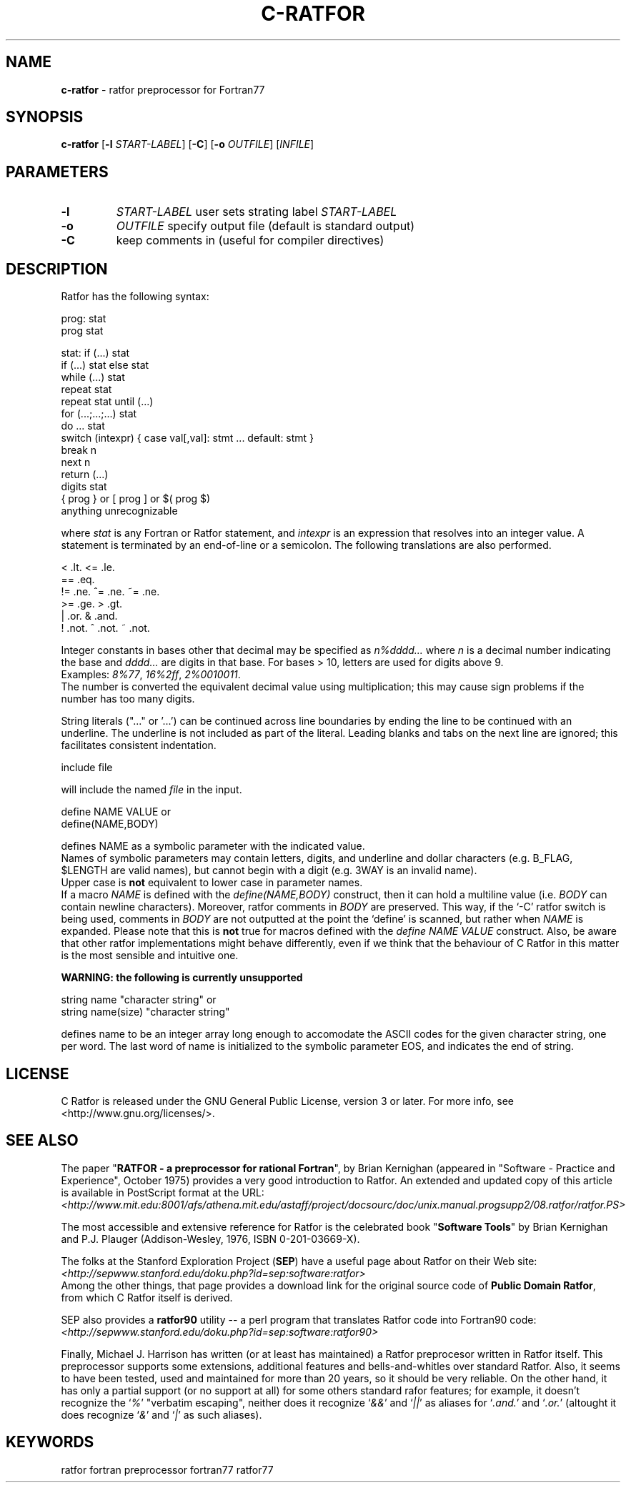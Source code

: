 .TH C-RATFOR 1 "Unknown Date" "C Ratfor" ""
.\"
.SH NAME
.B c-ratfor
\- ratfor preprocessor for Fortran77

.SH SYNOPSIS
\fBc-ratfor\fR [\fB-l\fR \fISTART-LABEL\fR] [\fB-C\fR]
[\fB-o\fR \fIOUTFILE\fR] [\fIINFILE\fR]

.SH PARAMETERS
.TP
.B -l
.I START-LABEL
user sets strating label \fISTART-LABEL\fR
.TP
.B -o
.I OUTFILE
specify output file (default is standard output)
.TP
.B -C
keep comments in (useful for compiler directives)

.SH DESCRIPTION
Ratfor has the following syntax:

prog:  stat
       prog stat

stat:  if (...) stat
       if (...) stat else stat
       while (...) stat
       repeat stat
       repeat stat until (...)
       for (...;...;...) stat
       do ... stat
       switch (intexpr) { case val[,val]: stmt ... default: stmt }
       break n
       next n
       return (...)
       digits stat
       { prog }  or  [ prog ]  or  $( prog $)
       anything unrecognizable

where \fIstat\fR is any Fortran or Ratfor statement, and \fIintexpr\fR is
an expression that resolves into an integer value.
A statement is terminated by an end-of-line or a semicolon.
The following translations are also performed.

      <     .lt.      <=    .le.
      ==    .eq.
      !=    .ne.      ^=    .ne.      ~=   .ne.
      >=    .ge.      >     .gt.
      |     .or.      &     .and.
      !     .not.     ^     .not.     ~    .not.

Integer constants in bases other that decimal may be specified as
\fIn%dddd...\fR  where \fIn\fR is a decimal number indicating the base
and \fIdddd...\fR are digits in that base.
For bases > 10, letters are used for digits above 9.
.br
Examples:  \fI8%77\fR, \fI16%2ff\fR, \fI2%0010011\fR.
.br
The number is converted the equivalent decimal value using multiplication;
this may cause sign problems if the number has too many digits.

String literals ("..." or '...') can be continued across line boundaries
by ending the line to be continued with an underline.
The underline is not included as part of the literal.
Leading blanks and tabs on the next line are ignored; this facilitates
consistent indentation.

      include file

will include the named \fIfile\fR in the input.

      define NAME VALUE     or
      define(NAME,BODY)    

defines NAME as a symbolic parameter with the indicated value.
.br
Names of symbolic parameters may contain letters, digits, and underline
and dollar characters (e.g. B_FLAG, $LENGTH are valid names), but cannot
begin with a digit (e.g. 3WAY is an invalid name).
.br
Upper case is \fBnot\fR equivalent to lower case in parameter names.
.br
If a macro \fINAME\fR is defined with the \fIdefine(NAME,BODY)\fR
construct, then it can hold a multiline value (i.e. \fIBODY\fR can
contain newline characters).  Moreover, ratfor comments in \fIBODY\fR
are preserved.  This way, if the `-C' ratfor switch is being used,
comments in \fIBODY\fR are not outputted at the point the `define'
is scanned, but rather when \fINAME\fR is expanded.  Please note that
this is \fBnot\fR true for macros defined with the \fIdefine NAME VALUE\fR
construct.  Also, be aware that other ratfor implementations might behave
differently, even if we think that the behaviour of C Ratfor in this
matter is the most sensible and intuitive one.

.B "WARNING: the following is currently unsupported"

      string name "character string"          or
      string name(size) "character string"

defines name to be an integer array long enough to accomodate the ASCII
codes for the given character string, one per word.
The last word of name is initialized to the symbolic parameter EOS, and
indicates the end of string.

.SH LICENSE
C Ratfor is released under the GNU General Public License, version 3
or later. For more info, see <http://www.gnu.org/licenses/>.

.SH "SEE ALSO"
.PP
The paper "\fBRATFOR - a preprocessor for rational Fortran\fR", by Brian
Kernighan (appeared in "Software - Practice and Experience", October 1975)
provides a very good introduction to Ratfor.  An extended and updated copy
of this article is available in PostScript format at the URL:
.br
 \fI<http://www.mit.edu:8001/afs/athena.mit.edu/astaff/project/docsourc/doc/unix.manual.progsupp2/08.ratfor/ratfor.PS>\fB
.PP
The most accessible and extensive reference for Ratfor is the celebrated
book "\fBSoftware Tools\fR" by Brian Kernighan and P.J. Plauger
(Addison-Wesley, 1976, ISBN 0-201-03669-X).
.PP
The folks at the Stanford Exploration Project (\fBSEP\fR) have a useful
page about Ratfor on their Web site:
.br
 \fI<http://sepwww.stanford.edu/doku.php?id=sep:software:ratfor>\fR
.br
Among the other things, that page provides a download link for the
original source code of \fBPublic Domain Ratfor\fR, from which C Ratfor
itself is derived.
.PP
SEP also provides a \fBratfor90\fR utility -- a perl program that
translates Ratfor code into Fortran90 code:
.br
 \fI<http://sepwww.stanford.edu/doku.php?id=sep:software:ratfor90>\fR
.PP
Finally, Michael J. Harrison has written (or at least has maintained) a
Ratfor preprocesor written in Ratfor itself.  This preprocessor supports
some extensions, additional features and bells-and-whitles over standard
Ratfor.
Also, it seems to have been tested, used and maintained for more than 20
years, so it should be very reliable.
On the other hand, it has only a partial support (or no support at all)
for some others standard rafor features; for example, it doesn't recognize
the `\fI%\fR' "verbatim escaping", neither does it recognize `\fI&&\fR' and
`\fI||\fR' as aliases for `\fI.and.\fR' and `\fI.or.\fR' (altought it does
recognize `\fI&\fR' and `\fI|\fR' as such aliases).

.SH KEYWORDS
ratfor fortran preprocessor fortran77 ratfor77

.\" vim: ft=nroff et sw=2 ts=2
